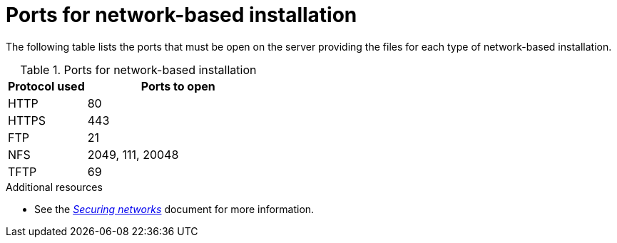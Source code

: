 [id="ports-for-network-based-installation_{context}"]
= Ports for network-based installation

The following table lists the ports that must be open on the server providing the files for each type of network-based installation.

.Ports for network-based installation
[options="header"]
[cols="30%,70%"]
|===
| Protocol used  | Ports to open
| HTTP  | 80
| HTTPS  | 443
| FTP | 21
| NFS | 2049, 111, 20048
| TFTP | 69
|===


.Additional resources

* See the link:https://access.redhat.com/documentation/en-us/red_hat_enterprise_linux/8/html-single/securing_networks/index/[_Securing networks_] document for more information.

